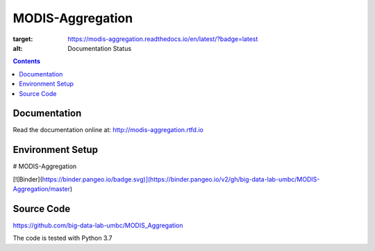 MODIS-Aggregation
==================
.. image:: https://readthedocs.org/projects/modis-aggregation/badge/?version=latest
:target: https://modis-aggregation.readthedocs.io/en/latest/?badge=latest
:alt: Documentation Status

.. contents::

Documentation
--------------
Read the documentation online at: http://modis-aggregation.rtfd.io

Environment Setup
------------------
# MODIS-Aggregation

[![Binder](https://binder.pangeo.io/badge.svg)](https://binder.pangeo.io/v2/gh/big-data-lab-umbc/MODIS-Aggregation/master)

Source Code
-------------
https://github.com/big-data-lab-umbc/MODIS_Aggregation

The code is tested with Python 3.7

